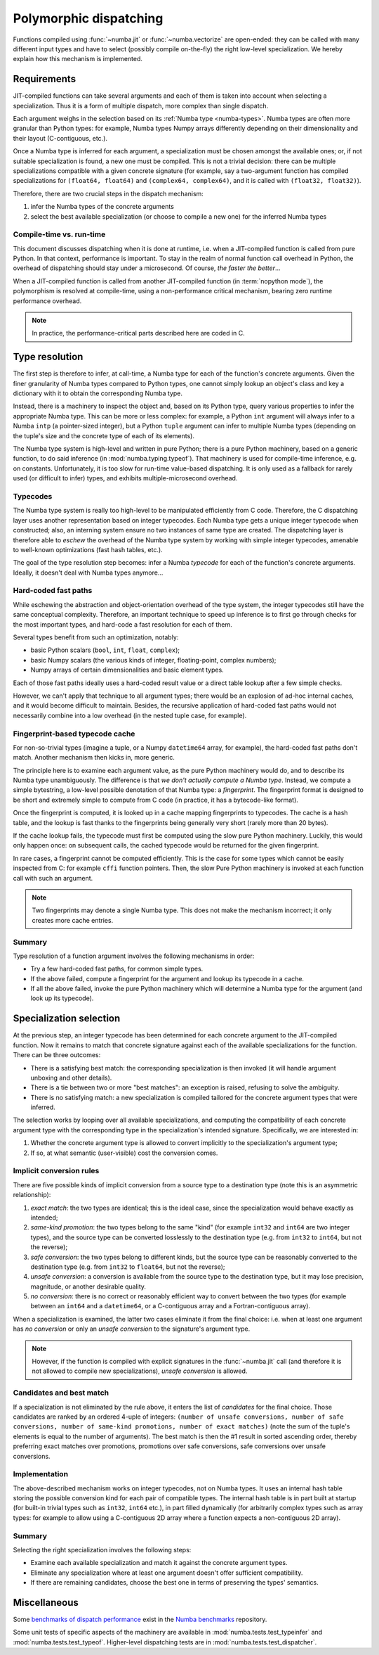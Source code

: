 
=======================
Polymorphic dispatching
=======================

Functions compiled using :func:`~numba.jit` or :func:`~numba.vectorize`
are open-ended: they can be called with many different input types and
have to select (possibly compile on-the-fly) the right low-level
specialization.  We hereby explain how this mechanism is implemented.


Requirements
============

JIT-compiled functions can take several arguments and each of them is
taken into account when selecting a specialization.  Thus it is a
form of multiple dispatch, more complex than single dispatch.

Each argument weighs in the selection based on its :ref:`Numba type
<numba-types>`.  Numba types are often more granular than Python types:
for example, Numba types Numpy arrays differently depending on their
dimensionality and their layout (C-contiguous, etc.).

Once a Numba type is inferred for each argument, a specialization must
be chosen amongst the available ones; or, if not suitable specialization
is found, a new one must be compiled.  This is not a trivial decision:
there can be multiple specializations compatible with a given concrete
signature (for example, say a two-argument function has compiled
specializations for ``(float64, float64)`` and ``(complex64, complex64)``,
and it is called with ``(float32, float32)``).

Therefore, there are two crucial steps in the dispatch mechanism:

1. infer the Numba types of the concrete arguments
2. select the best available specialization (or choose to compile a new one)
   for the inferred Numba types

Compile-time vs. run-time
-------------------------

This document discusses dispatching when it is done at runtime, i.e.
when a JIT-compiled function is called from pure Python.  In that context,
performance is important.  To stay in the realm of normal function call
overhead in Python, the overhead of dispatching should stay under a
microsecond.  Of course, *the faster the better*...

When a JIT-compiled function is called from another JIT-compiled
function (in :term:`nopython mode`), the polymorphism is resolved at
compile-time, using a non-performance critical mechanism, bearing zero
runtime performance overhead.

.. note::
   In practice, the performance-critical parts described here are coded in C.


Type resolution
===============

The first step is therefore to infer, at call-time, a Numba type for each
of the function's concrete arguments.  Given the finer granularity of
Numba types compared to Python types, one cannot simply lookup an object's
class and key a dictionary with it to obtain the corresponding Numba type.

Instead, there is a machinery to inspect the object and, based on its
Python type, query various properties to infer the appropriate Numba
type.  This can be more or less complex: for example, a Python ``int``
argument will always infer to a Numba ``intp`` (a pointer-sized integer),
but a Python ``tuple`` argument can infer to multiple Numba types (depending
on the tuple's size and the concrete type of each of its elements).

The Numba type system is high-level and written in pure Python; there is
a pure Python machinery, based on a generic function, to do said inference
(in :mod:`numba.typing.typeof`).  That machinery is used for compile-time
inference, e.g. on constants.  Unfortunately, it is too slow for run-time
value-based dispatching.  It is only used as a fallback for rarely used
(or difficult to infer) types, and exhibits multiple-microsecond overhead.

Typecodes
---------

The Numba type system is really too high-level to be manipulated efficiently
from C code.  Therefore, the C dispatching layer uses another representation
based on integer typecodes.  Each Numba type gets a unique integer typecode
when constructed; also, an interning system ensure no two instances of same
type are created.  The dispatching layer is therefore able to *eschew*
the overhead of the Numba type system by working with simple integer
typecodes, amenable to well-known optimizations (fast hash tables, etc.).

The goal of the type resolution step becomes: infer a Numba *typecode*
for each of the function's concrete arguments.  Ideally, it doesn't deal
with Numba types anymore...

Hard-coded fast paths
---------------------

While eschewing the abstraction and object-orientation overhead of the type
system, the integer typecodes still have the same conceptual complexity.
Therefore, an important technique to speed up inference is to first go
through checks for the most important types, and hard-code a fast resolution
for each of them.

Several types benefit from such an optimization, notably:

* basic Python scalars (``bool``, ``int``, ``float``, ``complex``);
* basic Numpy scalars (the various kinds of integer, floating-point,
  complex numbers);
* Numpy arrays of certain dimensionalities and basic element types.

Each of those fast paths ideally uses a hard-coded result value or a direct
table lookup after a few simple checks.

However, we can't apply that technique to all argument types; there would
be an explosion of ad-hoc internal caches, and it would become difficult to
maintain.  Besides, the recursive application of hard-coded fast paths
would not necessarily combine into a low overhead (in the nested tuple
case, for example).

Fingerprint-based typecode cache
--------------------------------

For non-so-trivial types (imagine a tuple, or a Numpy ``datetime64`` array,
for example), the hard-coded fast paths don't match.  Another mechanism
then kicks in, more generic.

The principle here is to examine each argument value, as the pure Python
machinery would do, and to describe its Numba type unambiguously.  The
difference is that *we don't actually compute a Numba type*.  Instead, we
compute a simple bytestring, a low-level possible denotation of that
Numba type: a *fingerprint*.  The fingerprint format is designed to be
short and extremely simple to compute from C code (in practice, it has
a bytecode-like format).

Once the fingerprint is computed, it is looked up in a cache mapping
fingerprints to typecodes.  The cache is a hash table, and the lookup
is fast thanks to the fingerprints being generally very short (rarely
more than 20 bytes).

If the cache lookup fails, the typecode must first be computed using the
slow pure Python machinery.  Luckily, this would only happen once: on
subsequent calls, the cached typecode would be returned for the given
fingerprint.

In rare cases, a fingerprint cannot be computed efficiently.  This is
the case for some types which cannot be easily inspected from C: for
example ``cffi`` function pointers.  Then, the slow Pure Python machinery
is invoked at each function call with such an argument.

.. note::
   Two fingerprints may denote a single Numba type.  This does not make
   the mechanism incorrect; it only creates more cache entries.


Summary
-------

Type resolution of a function argument involves the following mechanisms
in order:

* Try a few hard-coded fast paths, for common simple types.
* If the above failed, compute a fingerprint for the argument and lookup
  its typecode in a cache.
* If all the above failed, invoke the pure Python machinery which will
  determine a Numba type for the argument (and look up its typecode).


Specialization selection
========================

At the previous step, an integer typecode has been determined for each
concrete argument to the JIT-compiled function.  Now it remains to match
that concrete signature against each of the available specializations for
the function.  There can be three outcomes:

* There is a satisfying best match: the corresponding specialization
  is then invoked (it will handle argument unboxing and other details).
* There is a tie between two or more "best matches": an exception is raised,
  refusing to solve the ambiguity.
* There is no satisfying match: a new specialization is compiled tailored
  for the concrete argument types that were inferred.

The selection works by looping over all available specializations, and
computing the compatibility of each concrete argument type with the
corresponding type in the specialization's intended signature.  Specifically,
we are interested in:

1. Whether the concrete argument type is allowed to convert implicitly to
   the specialization's argument type;
2. If so, at what semantic (user-visible) cost the conversion comes.

Implicit conversion rules
-------------------------

There are five possible kinds of implicit conversion from a source type
to a destination type (note this is an asymmetric relationship):

1. *exact match*: the two types are identical; this is the ideal case,
   since the specialization would behave exactly as intended;
2. *same-kind promotion*: the two types belong to the same "kind" (for
   example ``int32`` and ``int64`` are two integer types), and the source
   type can be converted losslessly to the destination type (e.g. from
   ``int32`` to ``int64``, but not the reverse);
3. *safe conversion*: the two types belong to different kinds, but the
   source type can be reasonably converted to the destination type
   (e.g. from ``int32`` to ``float64``, but not the reverse);
4. *unsafe conversion*: a conversion is available from the source type
   to the destination type, but it may lose precision, magnitude, or
   another desirable quality.
5. *no conversion*: there is no correct or reasonably efficient way to
   convert between the two types (for example between an ``int64`` and a
   ``datetime64``, or a C-contiguous array and a Fortran-contiguous array).

When a specialization is examined, the latter two cases eliminate it from
the final choice: i.e. when at least one argument has *no conversion* or
only an *unsafe conversion* to the signature's argument type.

.. note::
   However, if the function is compiled with explicit signatures
   in the :func:`~numba.jit` call (and therefore it is not allowed to compile
   new specializations), *unsafe conversion* is allowed.

Candidates and best match
-------------------------

If a specialization is not eliminated by the rule above, it enters the
list of *candidates* for the final choice.  Those candidates are ranked
by an ordered 4-uple of integers: ``(number of unsafe conversions,
number of safe conversions, number of same-kind promotions, number of
exact matches)`` (note the sum of the tuple's elements is equal to the
number of arguments).  The best match is then the #1 result in sorted
ascending order, thereby preferring exact matches over promotions,
promotions over safe conversions, safe conversions over unsafe conversions.

Implementation
--------------

The above-described mechanism works on integer typecodes, not on Numba
types.  It uses an internal hash table storing the possible conversion
kind for each pair of compatible types.  The internal hash table is in part
built at startup (for built-in trivial types such as ``int32``, ``int64``
etc.), in part filled dynamically (for arbitrarily complex types such
as array types: for example to allow using a C-contiguous 2D array where
a function expects a non-contiguous 2D array).

Summary
-------

Selecting the right specialization involves the following steps:

* Examine each available specialization and match it against the concrete
  argument types.
* Eliminate any specialization where at least one argument doesn't offer
  sufficient compatibility.
* If there are remaining candidates, choose the best one in terms of
  preserving the types' semantics.


Miscellaneous
=============

Some `benchmarks of dispatch performance
<https://github.com/numba/numba-benchmark/blob/master/benchmarks/bench_dispatch.py>`_
exist in the `Numba benchmarks <https://github.com/numba/numba-benchmark>`_
repository.

Some unit tests of specific aspects of the machinery are available
in :mod:`numba.tests.test_typeinfer` and :mod:`numba.tests.test_typeof`.
Higher-level dispatching tests are in :mod:`numba.tests.test_dispatcher`.
